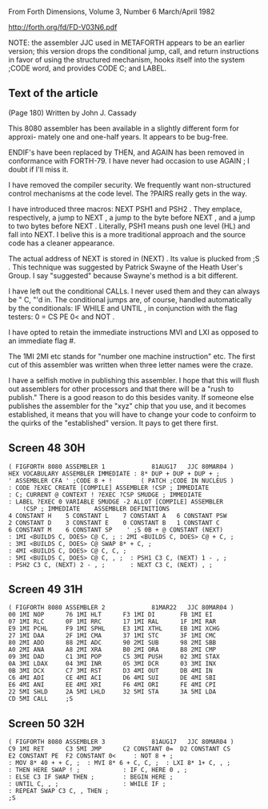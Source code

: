 
From Forth Dimensions, Volume 3, Number 6
March/April 1982

http://forth.org/fd/FD-V03N6.pdf

NOTE: the assembler JJC used in METAFORTH appears to be an earlier
version; this version drops the conditional jump, call, and return
instructions in favor of using the structured mechanism, hooks itself
into the system ;CODE word, and provides CODE C; and LABEL.

** Text of the article

(Page 180)
Written by John J. Cassady

This 8080 assembler has been available in a slightly different
form for approxi- mately one and one-half years. It appears to be
bug-free.

ENDIF's have been replaced by THEN, and AGAIN has been removed in
conformance with FORTH-79. I have never had occasion to use AGAIN ; I
doubt if I'll miss it.

I have removed the compiler security. We frequently want
non-structured control mechanisms at the code level. The ?PAIRS really
gets in the way.

I have introduced three macros: NEXT PSH1 and PSH2 . They emplace,
respectively, a jump to NEXT , a jump to the byte before NEXT , and a
jump to two bytes before NEXT . Literally, PSH1 means push one level
(HL) and fall into NEXT. I belive this is a more traditional approach
and the source code has a cleaner appearance.

The actual address of NEXT is stored in (NEXT) . Its value is plucked
from ;S . This technique was suggested by Patrick Swayne of the Heath
User's Group. I say "suggested" because Swayne's method is a bit
different.

I have left out the conditional CALLs. I never used them and they can
always be " C, "'d in. The conditional jumps are, of course, handled
automatically by the conditionals: IF WHILE and UNTIL , in conjunction
with the flag testers: 0 = CS PE 0< and NOT .

I have opted to retain the immediate instructions MVI and LXI as
opposed to an immediate flag #.

The 1MI 2MI etc stands for "number one machine instruction" etc. The
first cut of this assembler was written when three letter names were
the craze.

I have a selfish motive in publishing this assembler. I hope that this
will flush out assemblers for other processors and that there will be
a "rush to publish." There is a good reason to do this besides vanity.
If someone else publishes the assembler for the "xyz" chip that you
use, and it becomes established, it means that you will have to change
your code to confoirm to the quirks of the "established" version. It
pays to get there first.

** Screen 48 30H

#+begin_src text
  ( FIGFORTH 8080 ASSEMBLER 1             81AUG17   JJC 80MAR04 )
  HEX VOCABULARY ASSEMBLER IMMEDIATE : 8* DUP + DUP + DUP + ;
  ' ASSEMBLER CFA ' ;CODE 8 + !        ( PATCH ;CODE IN NUCLEUS )
  : CODE ?EXEC CREATE [COMPILE] ASSEMBLER !CSP ; IMMEDIATE
  : C; CURRENT @ CONTEXT ! ?EXEC ?CSP SMUDGE ; IMMEDIATE
  : LABEL ?EXEC 0 VARIABLE SMUDGE -2 ALLOT [COMPILE] ASSEMBLER
      !CSP ; IMMEDIATE    ASSEMBLER DEFINITIONS
  4 CONSTANT H    5 CONSTANT L    7 CONSTANT A   6 CONSTANT PSW
  2 CONSTANT D    3 CONSTANT E    0 CONSTANT B   1 CONSTANT C
  6 CONSTANT M    6 CONSTANT SP    ' ;S 0B + @ CONSTANT (NEXT)
  : 1MI <BUILDS C, DOES> C@ C, ; : 2MI <BUILDS C, DOES> C@ + C, ;
  : 3MI <BUILDS C, DOES> C@ SWAP 8* + C, ;
  : 4MI <BUILDS C, DOES> C@ C, C, ;
  : 5MI <BUILDS C, DOES> C@ C, , ;  : PSH1 C3 C, (NEXT) 1 - , ;
  : PSH2 C3 C, (NEXT) 2 - , ;       : NEXT C3 C, (NEXT) , ;
#+end_src

** Screen 49 31H

#+begin_src text
  ( FIGFORTH 8080 ASSEMBLER 2             81MAR22   JJC 80MAR04 )
  00 1MI NOP      76 1MI HLT      F3 1MI DI       FB 1MI EI
  07 1MI RLC      0F 1MI RRC      17 1MI RAL      1F 1MI RAR
  E9 1MI PCHL     F9 1MI SPHL     E3 1MI XTHL     EB 1MI XCHG
  27 1MI DAA      2F 1MI CMA      37 1MI STC      3F 1MI CMC
  80 2MI ADD      88 2MI ADC      90 2MI SUB      98 2MI SBB
  A0 2MI ANA      A8 2MI XRA      B0 2MI ORA      B8 2MI CMP
  09 3MI DAD      C1 3MI POP      C5 3MI PUSH     02 3MI STAX
  0A 3MI LDAX     04 3MI INR      05 3MI DCR      03 3MI INX
  0B 3MI DCX      C7 3MI RST      D3 4MI OUT      DB 4MI IN
  C6 4MI ADI      CE 4MI ACI      D6 4MI SUI      DE 4MI SBI
  E6 4MI ANI      EE 4MI XRI      F6 4MI ORI      FE 4MI CPI
  22 5MI SHLD     2A 5MI LHLD     32 5MI STA      3A 5MI LDA
  CD 5MI CALL     ;S
#+end_src

** Screen 50 32H

#+begin_src text
  ( FIGFORTH 8080 ASSEMBLER 3             81AUG17   JJC 80MAR04 )
  C9 1MI RET      C3 5MI JMP      C2 CONSTANT 0=  D2 CONSTANT CS
  E2 CONSTANT PE  F2 CONSTANT 0<     : NOT 8 + ;
  : MOV 8* 40 + + C, ;  : MVI 8* 6 + C, C, ;  : LXI 8* 1+ C, , ;
  : THEN HERE SWAP ! ;            : IF C, HERE 0 , ;
  : ELSE C3 IF SWAP THEN ;        : BEGIN HERE ;
  : UNTIL C, , ;                  : WHILE IF ;
  : REPEAT SWAP C3 C, , THEN ;
  ;S
#+end_src
